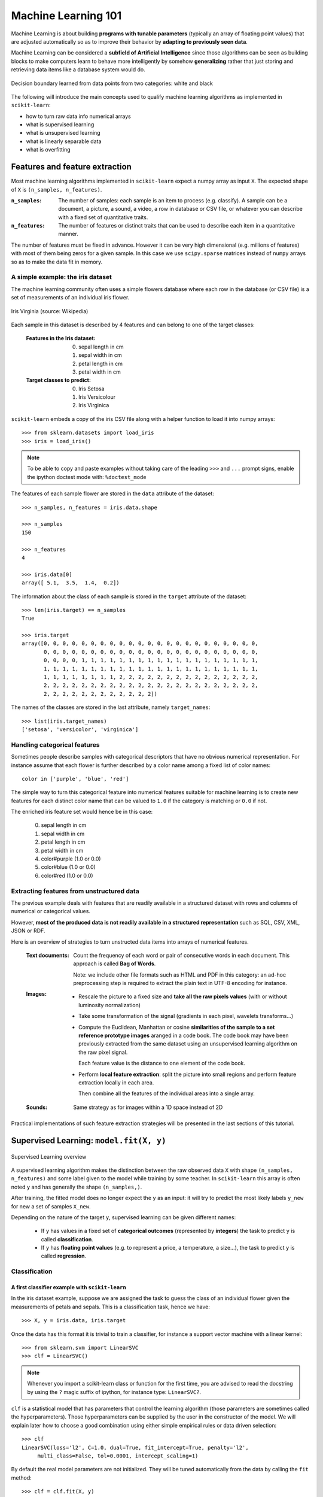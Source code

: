 Machine Learning 101
====================

Machine Learning is about building **programs with tunable parameters**
(typically an array of floating point values) that are adjusted
automatically so as to improve their behavior by **adapting to
previously seen data**.

Machine Learning can be considered a **subfield of Artificial
Intelligence** since those algorithms can be seen as building blocks
to make computers learn to behave more intelligently by somehow
**generalizing** rather that just storing and retrieving data items
like a database system would do.

.. figure:: images/decision_boundary.png
   :scale: 50%
   :align: center

   Decision boundary learned from data points from two categories:
   white and black


The following will introduce the main concepts used to qualify
machine learning algorithms as implemented in ``scikit-learn``:

- how to turn raw data info numerical arrays

- what is supervised learning

- what is unsupervised learning

- what is linearly separable data

- what is overfitting


Features and feature extraction
-------------------------------

Most machine learning algorithms implemented in ``scikit-learn``
expect a numpy array as input ``X``.  The expected shape of ``X`` is
``(n_samples, n_features)``.

:``n_samples``:

  The number of samples: each sample is an item to process (e.g.
  classify). A sample can be a document, a picture, a sound, a
  video, a row in database or CSV file, or whatever you can
  describe with a fixed set of quantitative traits.

:``n_features``:

  The number of features or distinct traits that can be used to
  describe each item in a quantitative manner.


The number of features must be fixed in advance. However it can be
very high dimensional (e.g. millions of features) with most of them
being zeros for a given sample. In this case we use ``scipy.sparse``
matrices instead of ``numpy`` arrays so as to make the data fit
in memory.


A simple example: the iris dataset
~~~~~~~~~~~~~~~~~~~~~~~~~~~~~~~~~~

The machine learning community often uses a simple flowers database
where each row in the database (or CSV file) is a set of measurements
of an individual iris flower.

.. figure:: images/Virginia_Iris.png
   :scale: 100 %
   :align: center
   :alt: Photo of Iris Virginia

   Iris Virginia (source: Wikipedia)


Each sample in this dataset is described by 4 features and can
belong to one of the target classes:

 :Features in the Iris dataset:

   0. sepal length in cm
   1. sepal width in cm
   2. petal length in cm
   3. petal width in cm

 :Target classes to predict:

   0. Iris Setosa
   1. Iris Versicolour
   2. Iris Virginica


``scikit-learn`` embeds a copy of the iris CSV file along with a
helper function to load it into numpy arrays::

  >>> from sklearn.datasets import load_iris
  >>> iris = load_iris()

.. note::

  To be able to copy and paste examples without taking care of the leading
  ``>>>`` and ``...`` prompt signs, enable the ipython doctest mode with:
  ``%doctest_mode``

The features of each sample flower are stored in the ``data`` attribute
of the dataset::

  >>> n_samples, n_features = iris.data.shape

  >>> n_samples
  150

  >>> n_features
  4

  >>> iris.data[0]
  array([ 5.1,  3.5,  1.4,  0.2])


The information about the class of each sample is stored in the
``target`` attribute of the dataset::

  >>> len(iris.target) == n_samples
  True

  >>> iris.target
  array([0, 0, 0, 0, 0, 0, 0, 0, 0, 0, 0, 0, 0, 0, 0, 0, 0, 0, 0, 0, 0, 0, 0,
         0, 0, 0, 0, 0, 0, 0, 0, 0, 0, 0, 0, 0, 0, 0, 0, 0, 0, 0, 0, 0, 0, 0,
         0, 0, 0, 0, 1, 1, 1, 1, 1, 1, 1, 1, 1, 1, 1, 1, 1, 1, 1, 1, 1, 1, 1,
         1, 1, 1, 1, 1, 1, 1, 1, 1, 1, 1, 1, 1, 1, 1, 1, 1, 1, 1, 1, 1, 1, 1,
         1, 1, 1, 1, 1, 1, 1, 1, 2, 2, 2, 2, 2, 2, 2, 2, 2, 2, 2, 2, 2, 2, 2,
         2, 2, 2, 2, 2, 2, 2, 2, 2, 2, 2, 2, 2, 2, 2, 2, 2, 2, 2, 2, 2, 2, 2,
         2, 2, 2, 2, 2, 2, 2, 2, 2, 2, 2, 2])

The names of the classes are stored in the last attribute, namely
``target_names``::

  >>> list(iris.target_names)
  ['setosa', 'versicolor', 'virginica']


Handling categorical features
~~~~~~~~~~~~~~~~~~~~~~~~~~~~~

Sometimes people describe samples with categorical descriptors that
have no obvious numerical representation. For instance assume that
each flower is further described by a color name among a fixed list
of color names::

  color in ['purple', 'blue', 'red']

The simple way to turn this categorical feature into numerical
features suitable for machine learning is to create new features
for each distinct color name that can be valued to ``1.0`` if the
category is matching or ``0.0`` if not.

The enriched iris feature set would hence be in this case:

  0. sepal length in cm
  1. sepal width in cm
  2. petal length in cm
  3. petal width in cm
  4. color#purple (1.0 or 0.0)
  5. color#blue (1.0 or 0.0)
  6. color#red (1.0 or 0.0)


Extracting features from unstructured data
~~~~~~~~~~~~~~~~~~~~~~~~~~~~~~~~~~~~~~~~~~

The previous example deals with features that are readily available
in a structured dataset with rows and columns of numerical or
categorical values.

However, **most of the produced data is not readily available in a
structured representation** such as SQL, CSV, XML, JSON or RDF.

Here is an overview of strategies to turn unstructed data items
into arrays of numerical features.


  :Text documents:

    Count the frequency of each word or pair of consecutive words
    in each document. This approach is called **Bag of Words**.

    Note: we include other file formats such as HTML and PDF in
    this category: an ad-hoc preprocessing step is required to
    extract the plain text in UTF-8 encoding for instance.


  :Images:

    - Rescale the picture to a fixed size and **take all the raw
      pixels values** (with or without luminosity normalization)

    - Take some transformation of the signal (gradients in each
      pixel, wavelets transforms...)

    - Compute the Euclidean, Manhattan or cosine **similarities of
      the sample to a set reference prototype images** aranged in a
      code book.  The code book may have been previously extracted
      from the same dataset using an unsupervised learning algorithm
      on the raw pixel signal.

      Each feature value is the distance to one element of the code
      book.

    - Perform **local feature extraction**: split the picture into
      small regions and perform feature extraction locally in each
      area.

      Then combine all the features of the individual areas into a
      single array.

  :Sounds:

    Same strategy as for images within a 1D space instead of 2D


Practical implementations of such feature extraction strategies
will be presented in the last sections of this tutorial.


Supervised Learning: ``model.fit(X, y)``
----------------------------------------

.. figure:: images/supervised.png
   :scale: 75 %
   :align: center
   :alt: Flow diagram for supervised learning

   Supervised Learning overview

A supervised learning algorithm makes the distinction between the
raw observed data ``X`` with shape ``(n_samples, n_features)`` and
some label given to the model while training by some teacher. In
``scikit-learn`` this array is often noted ``y`` and has generally
the shape ``(n_samples,)``.

After training, the fitted model does no longer expect the ``y``
as an input: it will try to predict the most likely labels ``y_new``
for new a set of samples ``X_new``.

Depending on the nature of the target ``y``, supervised learning
can be given different names:

  - If ``y`` has values in a fixed set of **categorical outcomes**
    (represented by **integers**) the task to predict ``y`` is called
    **classification**.

  - If ``y`` has **floating point values** (e.g. to represent a price,
    a temperature, a size...), the task to predict ``y`` is called
    **regression**.


Classification
~~~~~~~~~~~~~~


A first classifier example with ``scikit-learn``
++++++++++++++++++++++++++++++++++++++++++++++++

In the iris dataset example, suppose we are assigned the task to
guess the class of an individual flower given the measurements of
petals and sepals. This is a classification task, hence we have::

  >>> X, y = iris.data, iris.target

Once the data has this format it is trivial to train a classifier,
for instance a support vector machine with a linear kernel::

  >>> from sklearn.svm import LinearSVC
  >>> clf = LinearSVC()

.. note::

    Whenever you import a scikit-learn class or function for the first time,
    you are advised to read the docstring by using the ``?`` magic suffix
    of ipython, for instance type: ``LinearSVC?``.


``clf`` is a statistical model that has parameters that control the
learning algorithm (those parameters are sometimes called the
hyperparameters). Those hyperparameters can be supplied by the
user in the constructor of the model. We will explain later how to choose
a good combination using either simple empirical rules or data
driven selection::

  >>> clf
  LinearSVC(loss='l2', C=1.0, dual=True, fit_intercept=True, penalty='l2',
       multi_class=False, tol=0.0001, intercept_scaling=1)


By default the real model parameters are not initialized. They will be
tuned automatically from the data by calling the ``fit`` method::

  >>> clf = clf.fit(X, y)

  >>> clf.coef_                         # doctest: +ELLIPSIS
  array([[ 0.18...,  0.45..., -0.80..., -0.45...],
         [ 0.05..., -0.89...,  0.40..., -0.93...],
         [-0.85..., -0.98...,  1.38...,  1.86...]])

  >>> clf.intercept_                    # doctest: +ELLIPSIS
  array([ 0.10...,  1.67..., -1.70...])

Once the model is trained, it can be used to predict the most likely outcome on
unseen data. For instance let us define a list of simple sample that looks
like the first sample of the iris dataset::

  >>> X_new = [[ 5.0,  3.6,  1.3,  0.25]]

  >>> clf.predict(X_new)
  array([0], dtype=int32)

The outcome is ``0`` which is the id of the first iris class, namely
'setosa'.

The following figure places the location of the ``fit`` and ``predict``
calls on the previous flow diagram. The ``vec`` object is a vectorizer
used for feature extraction that is not used in the case of the iris
data (it already comes as vectors of features):

.. figure:: images/supervised_scikit_learn.png
   :scale: 75 %
   :align: center
   :alt: Flow diagram for supervised learning with scikit-learn

   Supervised Learning with scikit-learn


Some ``scikit-learn`` classifiers can further predict probabilities
of the outcome.  This is the case of logistic regression models::

  >>> from sklearn.linear_model import LogisticRegression
  >>> clf2 = LogisticRegression().fit(X, y)
  >>> clf2
  LogisticRegression(C=1.0, intercept_scaling=1, dual=False, fit_intercept=True,
            penalty='l2', tol=0.0001)


  >>> clf2.predict_proba(X_new)
  array([[  9.07512928e-01,   9.24770379e-02,   1.00343962e-05]])

This means that the model estimates that the sample in ``X_new`` has:

  - 90% likelyhood to belong to the 'setosa' class

  - 9% likelyhood to belong to the 'versicolor' class

  - 1% likelyhood to belong to the 'virginica' class

Of course, the ``predict`` method that outputs the label id of the
most likely outcome is also available::

  >>> clf2.predict(X_new)
  array([0], dtype=int32)


Notable implementations of classifiers
++++++++++++++++++++++++++++++++++++++

:``sklearn.linear_model.LogisticRegression``:

  Regularized Logistic Regression based on ``liblinear``

:``sklearn.svm.LinearSVC``:

  Support Vector Machines without kernels based on ``liblinear``

:``sklearn.svm.SVC``:

  Support Vector Machines with kernels based on ``libsvm``

:``sklearn.linear_model.SGDClassifier``:

  Regularized linear models (SVM or logistic regression) using a Stochastic
  Gradient Descent algorithm written in ``Cython``

:``sklearn.neighbors.NeighborsClassifier``:

  k-Nearest Neighbors classifier based on the ball tree datastructure for low
  dimensional data and brute force search for high dimensional data


Sample application of classifiers
+++++++++++++++++++++++++++++++++

The following table gives examples of applications of classifiers
for some common engineering tasks:

============================================ =================================
Task                                         Predicted outcomes
============================================ =================================
E-mail classification                        Spam, normal, priority mail
-------------------------------------------- ---------------------------------
Language identification in text documents    en, es, de, fr, ja, zh, ar, ru...
-------------------------------------------- ---------------------------------
News articles categorization                 Business, technology, sports...
-------------------------------------------- ---------------------------------
Sentiment analysis in customer feedback      Negative, neutral, positive
-------------------------------------------- ---------------------------------
Face verification in pictures                Same / different person
-------------------------------------------- ---------------------------------
Speaker verification in voice recordings     Same / different person
============================================ =================================


Regression
~~~~~~~~~~

Regression is the task of predicting the value of a continuously varying
variable (e.g. a price, a temperature, a conversion rate...) given
some input variables (a.k.a. the features, "predictors" or
"regressors"). Some notable implementations of regression models in
``scikit-learn`` include:

:``sklearn.linear_model.Ridge``:

  L2-regularized least squares linear model

:``sklearn.linear_model.ElasticNet``:

  L1+L2-regularized least squares linear model trained using
  Coordinate Descent

:``sklearn.linear_model.LassoLARS``:

  L1-regularized least squares linear model trained with Least Angle
  Regression

:``sklearn.linear_model.SGDRegressor``:

  L1+L2-regularized least squares linear model trained using
  Stochastic Gradient Descent

:``sklearn.linear_model.ARDRegression``:

  Bayesian Automated Relevance Determination regression

:``sklearn.svm.SVR``:

  Non-linear regression using Support Vector Machines (wrapper for
  ``libsvm``)


Unsupervised Learning: ``model.fit(X)``
---------------------------------------

.. figure:: images/unsupervised.png
   :scale: 75 %
   :align: center
   :alt: Flow diagram for unsupervised learning

   Unsupervised Learning overview

An unsupervised learning algorithm only uses a single set of
observations ``X`` with shape ``(n_samples, n_features)`` and does
not use any kind of labels.

An unsupervised learning model will try to fit its parameters so
as to best summarize regularities found in the data.

The following introduces the main variants of unsupervised learning
algorithms, namely dimensionality reduction and clustering.


Dimensionality Reduction and visualization
~~~~~~~~~~~~~~~~~~~~~~~~~~~~~~~~~~~~~~~~~~

Dimensionality reduction is the task of deriving a set of **new artificial
features** that is **smaller** than the original feature set while
retaining **most of the variance** of the original data.


Normalization and visualization with PCA
++++++++++++++++++++++++++++++++++++++++

The most common technique for dimensionality reduction is called
**Principal Component Analysis**.

PCA can be done using linear combinations of the original features
using a truncated Singular Value Decomposition of the matrix ``X``
so as to project the data onto a base of the top singular vectors.

If the number of retained components is 2 or 3, PCA can be used to
visualize the dataset::

  >>> from sklearn.decomposition import PCA
  >>> pca = PCA(n_components=2, whiten=True).fit(X)

Once fitted, the ``pca`` model exposes the singular vectors in the
``components_`` attribute::

  >>> pca.components_                                      # doctest: +ELLIPSIS
  array([[ 0.17..., -0.04...,  0.41...,  0.17...],
         [-1.33..., -1.48...,  0.35...,  0.15...]])

  >>> pca.explained_variance_ratio_                        # doctest: +ELLIPSIS
  array([ 0.92...,  0.05...])

  >>> pca.explained_variance_ratio_.sum()                  # doctest: +ELLIPSIS
  0.97...

Let us project the iris dataset along those first 3 dimensions::

  >>> X_pca = pca.transform(X)

The dataset has been "normalized", which means that the data is now centered on
both components with unit variance::

  >>> X_pca.mean(axis=0)                                   # doctest: +ELLIPSIS
  array([ -1.44...e-15,   1.73...e-15])

  >>> X_pca.std(axis=0)
  array([ 1.,  1.])

Furthermore the samples components do no longer carry any linear
correlation::

  >>> import numpy as np
  >>> np.corrcoef(X_pca.T)                                 # doctest: +ELLIPSIS
  array([[  1.00...e+00,  -7.58...e-16],
         [ -7.58...e-16,   1.00...e+00]])


And visualize the dataset using ``pylab``, for instance by defining the
following utility function::

  >>> import pylab as pl
  >>> from itertools import cycle
  >>> def plot_2D(data, target, target_names):
  ...     colors = cycle('rgbcmykw')
  ...     target_ids = range(len(target_names))
  ...     pl.figure()
  ...     for i, c, label in zip(target_ids, colors, target_names):
  ...         pl.scatter(data[target == i, 0], data[target == i, 1],
  ...                    c=c, label=label)
  ...     pl.legend()
  ...     pl.show()
  ...

Calling ``plot_2D(X_pca, iris.target, iris.target_names)`` will
display the following:


.. figure:: images/iris_pca_2d.png
   :scale: 65 %
   :align: center
   :alt: 2D PCA projection of the iris dataset

   2D PCA projection of the iris dataset


.. note::

  The default implementation of PCA computes the SVD of the full
  data matrix, which is not scalable when both ``n_samples`` and
  ``n_features`` are big (more that a few thousands).

  If you are interested in a number of components that is much
  smaller than both ``n_samples`` and ``n_features``, consider using
  ``sklearn.decomposition.RandomizedPCA`` instead.


Other applications of dimensionality reduction
++++++++++++++++++++++++++++++++++++++++++++++

Dimensionality Reduction is not just useful for visualization of
high dimensional datasets. It can also be used as a preprocessing
step (often called data normalization) to help speed up supervised
machine learning methods that are not computationally efficient with high
``n_features`` such as SVM classifiers with gaussian kernels for
instance or that do not work well with linearly correlated features.

.. note::

  ``scikit-learn`` also features an implementation of Independant
  Component Analysis (ICA) and work is under way to implement common
  manifold extraction strategies.


Clustering
~~~~~~~~~~

Clustering is the task of gathering samples into groups of similar
samples according to some predefined similarity or dissimilarity
measure (such as the Euclidean distance).

For instance let us reuse the output of the 2D PCA of the iris
dataset and try to find 3 groups of samples using the simplest
clustering algorithm (KMeans)::

  >>> from sklearn.cluster import KMeans
  >>> from numpy.random import RandomState
  >>> rng = RandomState(42)

  >>> kmeans = KMeans(3, random_state=rng).fit(X_pca)

  >>> kmeans.cluster_centers_                     # doctest: +ELLIPSIS
  array([[ 0.33...,  0.90...],
         [ 0.99..., -0.69...],
         [-1.28..., -0.43...]])

  >>> kmeans.labels_[:10]
  array([2, 2, 2, 2, 2, 2, 2, 2, 2, 2])

  >>> kmeans.labels_[-10:]
  array([1, 1, 0, 1, 1, 1, 0, 1, 1, 0])

We can plot the assigned cluster labels instead of the target names
with::

   plot_2D(X_pca, kmeans.labels_, ["c0", "c1", "c2"])


.. figure:: images/iris_pca_2d_kmeans.png
   :scale: 65 %
   :align: center
   :alt: KMeans cluster assignements on 2D PCA iris data

   KMeans cluster assignements on 2D PCA iris data


Notable implementations of clustering models
++++++++++++++++++++++++++++++++++++++++++++

The following are two well-known clustering algorithms. Like most
unsupervised learning models in the scikit, they expect the data
to be clustered to have the shape ``(n_samples, n_features)``:

:``sklearn.cluster.KMeans``:

  The simplest, yet effective clustering algorithm. Needs to be
  provided with the number of clusters in advance, and assumes that the
  data is normalized as input (but use a PCA model as preprocessor).

:``sklearn.cluster.MeanShift``:

  Can find better looking clusters than KMeans but is not scalable
  to high number of samples.

Other clustering algorithms do not work with a data matrix with
shape ``(n_samples, n_features)`` but directly with a precomputed
affinity matrix with shape ``(n_samples, n_samples)``:

:``sklearn.cluster.AffinityPropagation``:

  Clustering algorithm based on message passing between data points.

:``sklearn.cluster.SpectralClustering``:

  KMeans applied to a projection of the normalized graph Laplacian:
  finds normalized graph cuts if the affinity matrix is interpreted
  as an adjacency matrix of a graph.


Hierarchical clustering is being implemented in a branch that is
likely to be merged into master before the release of ``scikit-learn``
0.8.


Applications of clustering
++++++++++++++++++++++++++

Here are some common applications of clustering algorithms:

- Building customer profiles for market analysis

- Grouping related web news (e.g. Google News) and websearch results

- Grouping related stock quotes for investment portfolio management

- Can be used as a preprocessing step for recommender systems

- Can be used to build a code book of prototype samples for unsupervised
  feature extraction for supervised learning algorithms


Linearly separable data
-----------------------

Some supervised learning problems can be solved by very simple
models (called generalized linear models) depending on the data.
Others simply don't.

To grasp the difference between the two cases, run the interactive
example from the ``examples`` folder of the ``scikit-learn`` source
distribution::

    % python $SKL_HOME/examples/applications/svm_gui.py

1. Put some data points belonging to one of the two target classes
   ('white' or 'black') using left click and right click.

2. Choose some parameters of a Support Vector Machine to be trained on
   this toy dataset (``n_samples`` is the number of clicks, ``n_features``
   is 2).

3. Click the Fit but to train the model and see the decision boundary.
   The accurracy of the model is displayed on stdout.

The following figures demonstrate one case where a linear model can
perfectly separate the two classes while the other is not linearly
separable (a model with a gaussian kernel is required in that case).

.. figure:: images/linearly_separable_data.png
   :scale: 75 %
   :align: center

   Linear Support Vector Machine trained to perfectly separate 2
   sets of data points labeled as white and black in a 2D space.

.. figure:: images/non_linearly_separable_data.png
   :scale: 75 %
   :align: center

   Support Vector Machine with gaussian kernel trained to separate
   2 sets of data points labeled as white and black in a 2D space.
   This dataset would not have been seperated by a simple linear
   model.

:Exercise:

  Fit a model that is able to solve the XOR problem using the GUI:
  the XOR problem is composed of 4 samples:

    - 2 white samples in the top-left and bottom-right corners

    - 2 black samples in the bottom-left and top-right corners

  **Question**: is the XOR problem linearly separable?

:Exercise:

   Construct a problem with less than 10 points where the predictive
   accuracy of the best linear model is 50%.

.. note:

  the higher the dimension of the feature space, the more likely
  the data is linearly separable: for instance this is often the
  case for text classification tasks.


Training set, test set and overfitting
--------------------------------------

The most common mistake beginners do when training statistical
models is to evaluate the quality of the model on the same data
used for fitting the model:

  If you do this, **you are doing it wrong!**


The overfitting issue
~~~~~~~~~~~~~~~~~~~~~

The problem lies in the fact that some models can be subject to the
**overfitting** issue: they can **learn the training data by heart**
without generalizing. The symptoms are:

  - the predictive accurracy on the data used for training can be excellent
    (sometimes 100%)

  - however, the models do little better than random prediction when facing
    new data that was not part of the training set

If you evaluate your model on your training data you won't be able to tell
whether your model is overfitting or not.


Solutions to overfitting
~~~~~~~~~~~~~~~~~~~~~~~~

The solution to this issue is twofold:

  1. Split your data into two sets to detect overfitting situations:

    - one for training and model selection: the **training set**

    - one for evaluation: the **test set**

  2. Avoid overfitting by using simpler models (e.g. linear classifiers
     instead of gaussian kernel SVM) or by increasing the regularization
     parameter of the model if available (see the docstring of the
     model for details)

An even better option when experimenting with classifiers is to divide
the data into three sets: training, testing and holdout. You can then
optimize your features, settings and algorithms for the testing set until
they seem good enough, and finally test on the holdout set (perhaps after
adding the test set to the training set).

When the amount of labeled data available is small, it may not be feasible
to construct training and test sets. In that case, use **cross validation**:
divide the dataset into ten parts of (roughly) equal size, then for each of
these ten parts, train the classifier on the other nine and test on the
held-out part.


Measuring classification performance on a test set
~~~~~~~~~~~~~~~~~~~~~~~~~~~~~~~~~~~~~~~~~~~~~~~~~~

Here is an example on you to split the data on the iris dataset.

First we need to shuffle the order of the samples and the target
to ensure that all classes are well represented on both sides of
the split::

  >>> indices = np.arange(n_samples)
  >>> indices[:10]
  array([0, 1, 2, 3, 4, 5, 6, 7, 8, 9])

  >>> RandomState(42).shuffle(indices)
  >>> indices[:10]
  array([ 73,  18, 118,  78,  76,  31,  64, 141,  68,  82])

  >>> X = iris.data[indices]
  >>> y = iris.target[indices]

We can now split the data using a 2/3 - 1/3 ratio::

  >>> split = (n_samples * 2) / 3

  >>> X_train, X_test = X[:split], X[split:]
  >>> y_train, y_test = y[:split], y[split:]

  >>> X_train.shape
  (100, 4)

  >>> X_test.shape
  (50, 4)

  >>> y_train.shape
  (100,)

  >>> y_test.shape
  (50,)

We can now re-train a new linear classifier on the training set only::

  >>> clf = LinearSVC().fit(X_train, y_train)

To evaluate its quality we can compute the average number of correct
classifications on the test set::

  >>> np.mean(clf.predict(X_test) == y_test)
  1.0

This shows that the model has a predictive accurracy of 100% which
means that the classification model was perfectly capable of
generalizing what was learned from the training set to the test
set: this is rarely so easy on real life datasets as we will see
in the following chapter.


Key takeaway points
-------------------

- Build ``X`` (features vectors) with shape ``(n_samples, n_features)``

- Supervised learning: ``clf.fit(X, y)`` and then ``clf.predict(X_new)``

  - Classification: ``y`` is an array of integers

  - Regression: ``y`` is an array of floats

- Unsupervised learning: ``clf.fit(X)``

  - Dimensionality Reduction with ``clf.transform(X_new)``

    - for visualization

    - for scalability

  - Clustering finds group id for each sample

- Some models work much better with data normalized with PCA

- Simple linear models can fail completely (non linearly separable data)

- Simple linear models often very useful in practice (esp. with
  large ``n_features``)

- Before starting to train a model: split train / test data:

  - use training set for model selection and fitting

  - use test set for model evaluation

  - use cross-validation when your dataset is small

- Complex models can overfit (learn by heart) the training data and
  fail to generalize correctly on test data:

  - try simpler models first

  - tune the regularization parameter on a validation set

